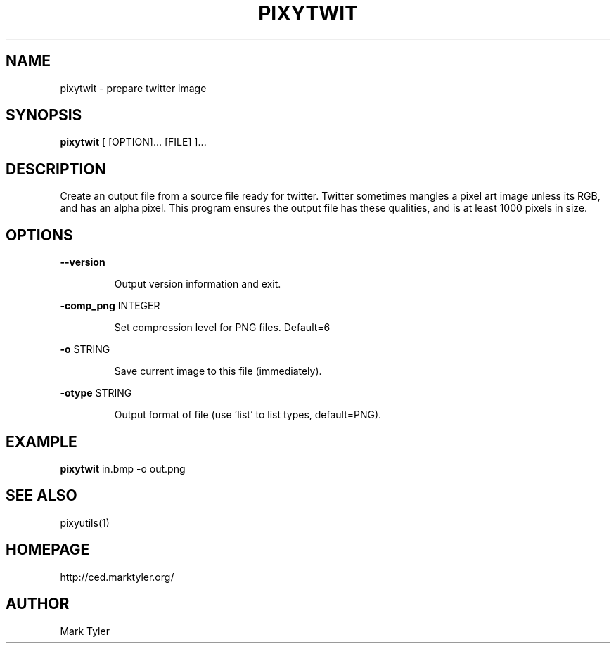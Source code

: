 .TH "PIXYTWIT" 1 "2018-08-26" "mtPixyUtils 3.2.2018.0826.1207"


.SH NAME

.P
pixytwit \- prepare twitter image

.SH SYNOPSIS

.P
\fBpixytwit\fR [ [OPTION]... [FILE] ]...

.SH DESCRIPTION

.P
Create an output file from a source file ready for twitter.  Twitter sometimes
mangles a pixel art image unless its RGB, and has an alpha pixel.  This program
ensures the output file has these qualities, and is at least 1000 pixels in
size.

.SH OPTIONS

.P
\fB\-\-version\fR

.RS
Output version information and exit.
.RE

.P
\fB\-comp_png\fR INTEGER

.RS
Set compression level for PNG files. Default=6
.RE

.P
\fB\-o\fR STRING

.RS
Save current image to this file (immediately).
.RE

.P
\fB\-otype\fR STRING

.RS
Output format of file (use 'list' to list types, default=PNG).
.RE

.SH EXAMPLE

.P
\fBpixytwit\fR in.bmp \-o out.png

.SH SEE ALSO

.P
pixyutils(1)

.SH HOMEPAGE

.P
http://ced.marktyler.org/

.SH AUTHOR

.P
Mark Tyler

.\" man code generated by txt2tags 2.6 (http://txt2tags.org)
.\" cmdline: txt2tags -t man -o - -i -
